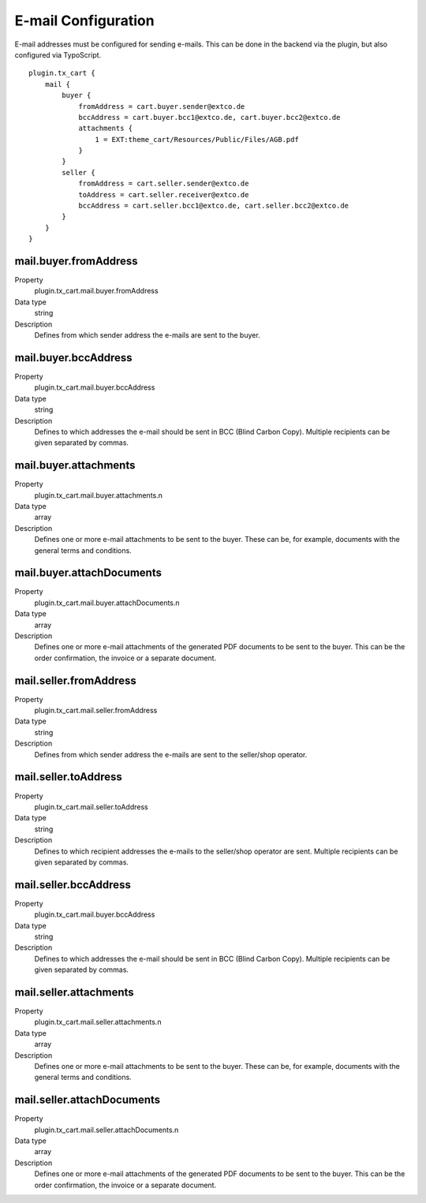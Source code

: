 .. ==================================================
.. FOR YOUR INFORMATION
.. --------------------------------------------------
.. -*- coding: utf-8 -*- with BOM.

E-mail Configuration
====================

E-mail addresses must be configured for sending e-mails. This can be done in the backend via the plugin,
but also configured via TypoScript.

::

   plugin.tx_cart {
       mail {
           buyer {
               fromAddress = cart.buyer.sender@extco.de
               bccAddress = cart.buyer.bcc1@extco.de, cart.buyer.bcc2@extco.de
               attachments {
                   1 = EXT:theme_cart/Resources/Public/Files/AGB.pdf
               }
           }
           seller {
               fromAddress = cart.seller.sender@extco.de
               toAddress = cart.seller.receiver@extco.de
               bccAddress = cart.seller.bcc1@extco.de, cart.seller.bcc2@extco.de
           }
       }
   }

mail.buyer.fromAddress
""""""""""""""""""""""
.. container:: table-row

   Property
      plugin.tx_cart.mail.buyer.fromAddress
   Data type
      string
   Description
      Defines from which sender address the e-mails are sent to the buyer.

mail.buyer.bccAddress
"""""""""""""""""""""
.. container:: table-row

   Property
      plugin.tx_cart.mail.buyer.bccAddress
   Data type
      string
   Description
      Defines to which addresses the e-mail should be sent in BCC (Blind Carbon Copy).
      Multiple recipients can be given separated by commas.

mail.buyer.attachments
""""""""""""""""""""""
.. container:: table-row

   Property
      plugin.tx_cart.mail.buyer.attachments.n
   Data type
      array
   Description
      Defines one or more e-mail attachments to be sent to the buyer.
      These can be, for example, documents with the general terms and conditions.

mail.buyer.attachDocuments
""""""""""""""""""""""""""
.. container:: table-row

   Property
      plugin.tx_cart.mail.buyer.attachDocuments.n
   Data type
      array
   Description
      Defines one or more e-mail attachments of the generated PDF documents to be sent to the buyer.
      This can be the order confirmation, the invoice or a separate document.

mail.seller.fromAddress
"""""""""""""""""""""""
.. container:: table-row

   Property
      plugin.tx_cart.mail.seller.fromAddress
   Data type
      string
   Description
      Defines from which sender address the e-mails are sent to the seller/shop operator.

mail.seller.toAddress
"""""""""""""""""""""
.. container:: table-row

   Property
      plugin.tx_cart.mail.seller.toAddress
   Data type
      string
   Description
      Defines to which recipient addresses the e-mails to the seller/shop operator are sent.
      Multiple recipients can be given separated by commas.

mail.seller.bccAddress
"""""""""""""""""""""
.. container:: table-row

   Property
      plugin.tx_cart.mail.buyer.bccAddress
   Data type
      string
   Description
      Defines to which addresses the e-mail should be sent in BCC (Blind Carbon Copy).
      Multiple recipients can be given separated by commas.

mail.seller.attachments
"""""""""""""""""""""""
.. container:: table-row

   Property
      plugin.tx_cart.mail.seller.attachments.n
   Data type
      array
   Description
      Defines one or more e-mail attachments to be sent to the buyer.
      These can be, for example, documents with the general terms and conditions.

mail.seller.attachDocuments
"""""""""""""""""""""""""""
.. container:: table-row

   Property
      plugin.tx_cart.mail.seller.attachDocuments.n
   Data type
      array
   Description
      Defines one or more e-mail attachments of the generated PDF documents to be sent to the buyer.
      This can be the order confirmation, the invoice or a separate document.
